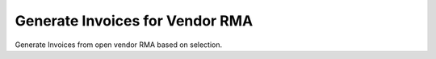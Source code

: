 
.. _functional-guide/process/c_invoice_generatermamanual:

================================
Generate Invoices for Vendor RMA
================================

Generate Invoices from open vendor RMA based on selection.
